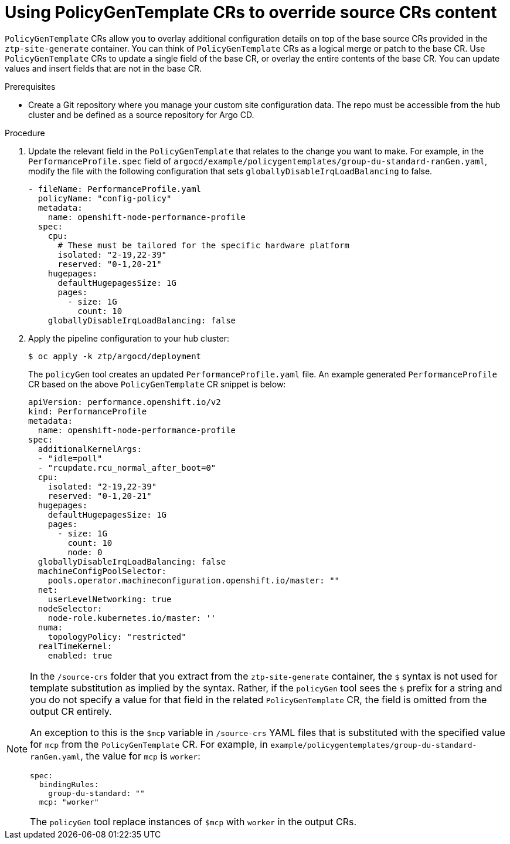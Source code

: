 // Module included in the following assemblies:
//
// scalability_and_performance/ztp-deploying-disconnected.adoc

:_module-type: CONCEPT
[id="ztp-using-pgt-to-update-source-crs_{context}"]
= Using PolicyGenTemplate CRs to override source CRs content

`PolicyGenTemplate` CRs allow you to overlay additional configuration details on top of the base source CRs provided in the `ztp-site-generate` container. You can think of `PolicyGenTemplate` CRs as a logical merge or patch to the base CR. Use `PolicyGenTemplate` CRs to update a single field of the base CR, or overlay the entire contents of the base CR. You can update values and insert fields that are not in the base CR.

.Prerequisites

* Create a Git repository where you manage your custom site configuration data. The repo must be accessible from the hub cluster and be defined as a source repository for Argo CD.

.Procedure

. Update the relevant field in the `PolicyGenTemplate` that relates to the change you want to make. For example, in the `PerformanceProfile.spec` field of `argocd/example/policygentemplates/group-du-standard-ranGen.yaml`, modify the file with the following configuration that sets `globallyDisableIrqLoadBalancing` to false.
+
[source,yaml]
----
- fileName: PerformanceProfile.yaml
  policyName: "config-policy"
  metadata:
    name: openshift-node-performance-profile
  spec:
    cpu:
      # These must be tailored for the specific hardware platform
      isolated: "2-19,22-39"
      reserved: "0-1,20-21"
    hugepages:
      defaultHugepagesSize: 1G
      pages:
        - size: 1G
          count: 10
    globallyDisableIrqLoadBalancing: false
----
+
. Apply the pipeline configuration to your hub cluster:
+
[source,terminal]
----
$ oc apply -k ztp/argocd/deployment
----
+
The `policyGen` tool creates an updated `PerformanceProfile.yaml` file. An example generated `PerformanceProfile` CR based on the above `PolicyGenTemplate` CR snippet is below:
+
[source,yaml]
----
apiVersion: performance.openshift.io/v2
kind: PerformanceProfile
metadata:
  name: openshift-node-performance-profile
spec:
  additionalKernelArgs:
  - "idle=poll"
  - "rcupdate.rcu_normal_after_boot=0"
  cpu:
    isolated: "2-19,22-39"
    reserved: "0-1,20-21"
  hugepages:
    defaultHugepagesSize: 1G
    pages:
      - size: 1G
        count: 10
        node: 0
  globallyDisableIrqLoadBalancing: false
  machineConfigPoolSelector:
    pools.operator.machineconfiguration.openshift.io/master: ""
  net:
    userLevelNetworking: true
  nodeSelector:
    node-role.kubernetes.io/master: ''
  numa:
    topologyPolicy: "restricted"
  realTimeKernel:
    enabled: true
----

[NOTE]
====
In the `/source-crs` folder that you extract from the `ztp-site-generate` container,  the `$` syntax is not used for template substitution as implied by the syntax. Rather, if the `policyGen` tool sees the `$` prefix for a string and you do not specify a value for that field in the related `PolicyGenTemplate` CR, the field is omitted from the output CR entirely.

An exception to this is the `$mcp` variable in `/source-crs` YAML files that is substituted with the specified value for `mcp` from the `PolicyGenTemplate` CR. For example, in `example/policygentemplates/group-du-standard-ranGen.yaml`, the value for `mcp` is `worker`:

[source,yaml]
----
spec:
  bindingRules:
    group-du-standard: ""
  mcp: "worker"
----

The `policyGen` tool replace instances of `$mcp` with `worker` in the output CRs.
====
